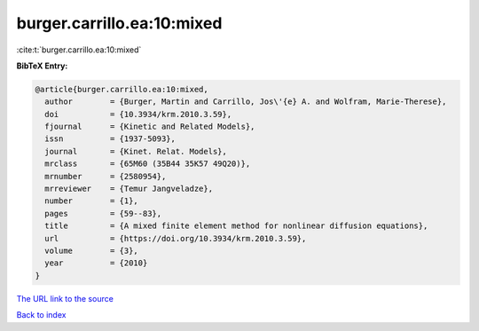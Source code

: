 burger.carrillo.ea:10:mixed
===========================

:cite:t:`burger.carrillo.ea:10:mixed`

**BibTeX Entry:**

.. code-block:: bibtex

   @article{burger.carrillo.ea:10:mixed,
     author        = {Burger, Martin and Carrillo, Jos\'{e} A. and Wolfram, Marie-Therese},
     doi           = {10.3934/krm.2010.3.59},
     fjournal      = {Kinetic and Related Models},
     issn          = {1937-5093},
     journal       = {Kinet. Relat. Models},
     mrclass       = {65M60 (35B44 35K57 49Q20)},
     mrnumber      = {2580954},
     mrreviewer    = {Temur Jangveladze},
     number        = {1},
     pages         = {59--83},
     title         = {A mixed finite element method for nonlinear diffusion equations},
     url           = {https://doi.org/10.3934/krm.2010.3.59},
     volume        = {3},
     year          = {2010}
   }

`The URL link to the source <https://doi.org/10.3934/krm.2010.3.59>`__


`Back to index <../By-Cite-Keys.html>`__
